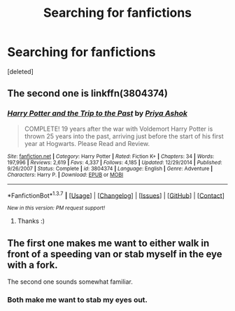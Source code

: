 #+TITLE: Searching for fanfictions

* Searching for fanfictions
:PROPERTIES:
:Score: 1
:DateUnix: 1460110258.0
:DateShort: 2016-Apr-08
:FlairText: Request
:END:
[deleted]


** The second one is linkffn(3804374)
:PROPERTIES:
:Author: bri-anna
:Score: 1
:DateUnix: 1460136494.0
:DateShort: 2016-Apr-08
:END:

*** [[http://www.fanfiction.net/s/3804374/1/][*/Harry Potter and the Trip to the Past/*]] by [[https://www.fanfiction.net/u/1211071/Priya-Ashok][/Priya Ashok/]]

#+begin_quote
  COMPLETE! 19 years after the war with Voldemort Harry Potter is thrown 25 years into the past, arriving just before the start of his first year at Hogwarts. Please Read and Review.
#+end_quote

^{/Site/: [[http://www.fanfiction.net/][fanfiction.net]] *|* /Category/: Harry Potter *|* /Rated/: Fiction K+ *|* /Chapters/: 34 *|* /Words/: 197,996 *|* /Reviews/: 2,619 *|* /Favs/: 4,337 *|* /Follows/: 4,185 *|* /Updated/: 12/29/2014 *|* /Published/: 9/26/2007 *|* /Status/: Complete *|* /id/: 3804374 *|* /Language/: English *|* /Genre/: Adventure *|* /Characters/: Harry P. *|* /Download/: [[http://www.p0ody-files.com/ff_to_ebook/ffn-bot/index.php?id=3804374&source=ff&filetype=epub][EPUB]] or [[http://www.p0ody-files.com/ff_to_ebook/ffn-bot/index.php?id=3804374&source=ff&filetype=mobi][MOBI]]}

--------------

*FanfictionBot*^{1.3.7} *|* [[[https://github.com/tusing/reddit-ffn-bot/wiki/Usage][Usage]]] | [[[https://github.com/tusing/reddit-ffn-bot/wiki/Changelog][Changelog]]] | [[[https://github.com/tusing/reddit-ffn-bot/issues/][Issues]]] | [[[https://github.com/tusing/reddit-ffn-bot/][GitHub]]] | [[[https://www.reddit.com/message/compose?to=%2Fu%2Ftusing][Contact]]]

^{/New in this version: PM request support!/}
:PROPERTIES:
:Author: FanfictionBot
:Score: 1
:DateUnix: 1460136596.0
:DateShort: 2016-Apr-08
:END:

**** Thanks :)
:PROPERTIES:
:Author: CountingStarsx
:Score: 1
:DateUnix: 1460143283.0
:DateShort: 2016-Apr-08
:END:


** The first one makes me want to either walk in front of a speeding van or stab myself in the eye with a fork.

The second one sounds somewhat familiar.
:PROPERTIES:
:Author: the_long_way_round25
:Score: 1
:DateUnix: 1460134482.0
:DateShort: 2016-Apr-08
:END:

*** Both make me want to stab my eyes out.
:PROPERTIES:
:Author: viol8er
:Score: 2
:DateUnix: 1460135652.0
:DateShort: 2016-Apr-08
:END:
